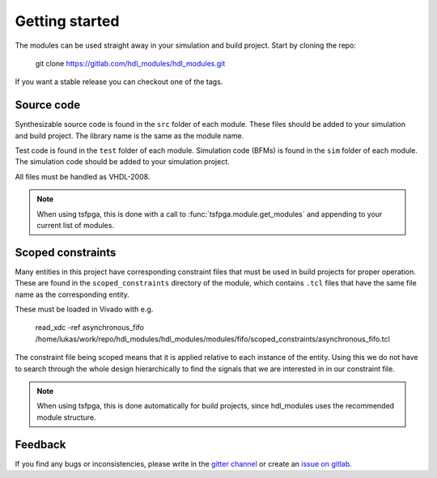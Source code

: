 Getting started
===============

The modules can be used straight away in your simulation and build project.
Start by cloning the repo:

  git clone https://gitlab.com/hdl_modules/hdl_modules.git

If you want a stable release you can checkout one of the tags.


Source code
-----------

Synthesizable source code is found in the ``src`` folder of each module.
These files should be added to your simulation and build project.
The library name is the same as the module name.

Test code is found in the ``test`` folder of each module.
Simulation code (BFMs) is found in the ``sim`` folder of each module.
The simulation code should be added to your simulation project.

All files must be handled as VHDL-2008.

.. note::
  When using tsfpga, this is done with a call to :func:`tsfpga.module.get_modules` and appending
  to your current list of modules.



Scoped constraints
------------------

Many entities in this project have corresponding constraint files that must be used in
build projects for proper operation.
These are found in the ``scoped_constraints`` directory of the module, which contains
``.tcl`` files that have the same file name as the corresponding entity.

These must be loaded in Vivado with e.g.

  read_xdc -ref asynchronous_fifo /home/lukas/work/repo/hdl_modules/hdl_modules/modules/fifo/scoped_constraints/asynchronous_fifo.tcl

The constraint file being scoped means that it is applied relative to each instance of the entity.
Using this we do not have to search through the whole design hierarchically to find the signals that
we are interested in in our constraint file.

.. note::
  When using tsfpga, this is done automatically for build projects, since
  hdl_modules uses the recommended module structure.


Feedback
--------

If you find any bugs or inconsistencies, please write in the
`gitter channel <https://gitter.im/tsfpga/tsfpga>`__
or create an `issue on gitlab <https://gitlab.com/hdl_modules/hdl_modules/-/issues>`__.
